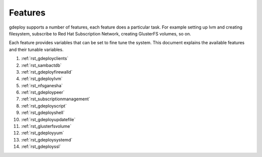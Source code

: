 .. _rst_gdeployfeatures:

Features
========

gdeploy supports a number of features, each feature does a particular task. For
example setting up lvm and creating filesystem, subscribe to Red Hat
Subscription Network, creating GlusterFS volumes, so on.

Each feature provides variables that can be set to fine tune the system.
This document explains the available features and their tunable variables.

1. :ref:`rst_gdeployclients`

2. :ref:`rst_sambactdb`

3. :ref:`rst_gdeployfirewalld`

4. :ref:`rst_gdeploylvm`

5. :ref:`rst_nfsganesha`

6. :ref:`rst_gdeploypeer`

7. :ref:`rst_subscriptionmanagement`

8. :ref:`rst_gdeployscript`

9. :ref:`rst_gdeployshell`

10. :ref:`rst_gdeployupdatefile`

11. :ref:`rst_glusterfsvolume`

12. :ref:`rst_gdeployyum`

13. :ref:`rst_gdeploysystemd`

14. :ref:`rst_gdeployssl`
